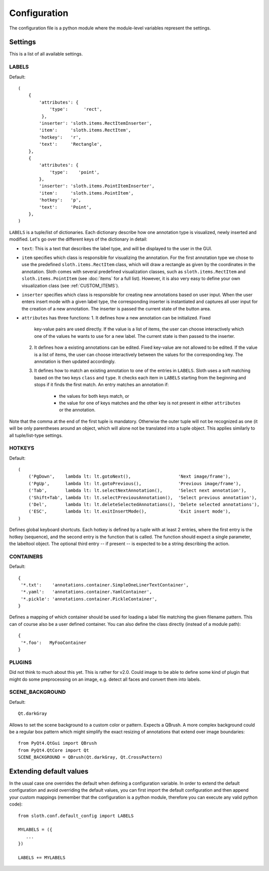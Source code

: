 =============
Configuration
=============

The configuration file is a python module where the module-level variables represent the settings.

Settings
========

This is a list of all available settings.

.. _LABELS:

LABELS
------

Default::

    (
        {
            'attributes': {
                'type':      'rect',
             },
            'inserter': 'sloth.items.RectItemInserter',
            'item':     'sloth.items.RectItem',
            'hotkey':   'r',
            'text':     'Rectangle',
        },
        {
            'attributes': {
                'type':    'point',
            },
            'inserter': 'sloth.items.PointItemInserter',
            'item':     'sloth.items.PointItem',
            'hotkey':   'p',
            'text':     'Point',
        },
    )

``LABELS`` is a tuple/list of dictionaries.  Each dictionary describe how one
annotation type is visualized, newly inserted and modified.  Let's go over the
different keys of the dictionary in detail:

* ``text``:  This is a text that describes the label type, and will be
  displayed to the user in the GUI.

* ``item`` specifies which class is responsible for visualizing the annotation.
  For the first annotation type we chose to use the predefined
  ``sloth.items.RectItem`` class, which will draw a rectangle as given by the
  coordinates in the annotation.  Sloth comes with several predefined
  visualization classes, such as ``sloth.items.RectItem`` and
  ``sloth.items.PointItem`` (see :doc:`items` for a full list).  However, it is
  also very easy to define your own visualization class (see :ref:`CUSTOM_ITEMS`).

* ``inserter`` specifies which class is responsible for creating new
  annotations based on user input.  When the user enters insert mode with a
  given label type, the corresponding inserter is instantiated and captures all
  user input for the creation of a new annotation.  The inserter is passed the
  current state of the button area.

* ``attributes`` has three functions:
  1. It defines how a new annotation can be initialized.  Fixed
     key-value pairs are used directly.  If the value is a list of items, the
     user can choose interactively which one of the values he wants to use for
     a new label.  The current state is then passed to the inserter.

  2. It defines how a existing annotations can be edited.  Fixed
     key-value are not allowed to be edited.  If the value is a list of items, the
     user can choose interactively between the values for the corresponding key.
     The annotation is then updated accordingly.

  3. It defines how to match an existing annotation to one of the entries in ``LABELS``.
     Sloth uses a soft matching based on the two keys ``class`` and ``type``.  It checks
     each item in ``LABELS`` starting from the beginning and stops if it finds the first
     match.  An entry matches an annotation if:

       * the values for both keys match, or
       * the value for one of keys matches and the other key is not present in
         either ``attributes`` or the annotation.


Note that the comma at the end of the first tuple is mandatory.  Otherwise the
outer tuple will not be recognized as one (it will be only parentheses around
an object, which will alone not be translated into a tuple object.  This
applies similarly to all tuple/list-type settings.

.. _HOTKEYS:

HOTKEYS
-------

Default::

    (
        ('PgDown',    lambda lt: lt.gotoNext(),                  'Next image/frame'),
        ('PgUp',      lambda lt: lt.gotoPrevious(),              'Previous image/frame'),
        ('Tab',       lambda lt: lt.selectNextAnnotation(),      'Select next annotation'),
        ('Shift+Tab', lambda lt: lt.selectPreviousAnnotation(),  'Select previous annotation'),
        ('Del',       lambda lt: lt.deleteSelectedAnnotations(), 'Delete selected annotations'),
        ('ESC',       lambda lt: lt.exitInsertMode(),            'Exit insert mode'),
    )

Defines global keyboard shortcuts.  Each hotkey is defined by a tuple with at
least 2 entries, where the first entry is the hotkey (sequence), and the second
entry is the function that is called.  The function should expect a single
parameter, the labeltool object.  The optional third entry -- if present -- is
expected to be a string describing the action.

.. _CONTAINERS:

CONTAINERS
----------

Default::

    {
     '*.txt':    'annotations.container.SimpleOneLinerTextContainer',
     '*.yaml':   'annotations.container.YamlContainer',
     '*.pickle': 'annotations.container.PickleContainer',
    }

Defines a mapping of which container should be used for loading a label file
matching the given filename pattern.  This can of course also be a user defined
container.  You can also define the class directly (instead of a module path)::

    {
     '*.foo':   MyFooContainer
    }

.. _PLUGINS:

PLUGINS
-------

Did not think to much about this yet.  This is rather for v2.0.  Could image to be able to define some kind of
plugin that might do some preprocessing on an image, e.g. detect all faces and convert them into labels.

.. _SCENE_BACKGROUND:

SCENE_BACKGROUND
----------------

Default::

    Qt.darkGray

Allows to set the scene background to a custom color or pattern.  Expects a QBrush.  A more
complex background could be a regular box pattern which might simplify the exact resizing of 
annotations that extend over image boundaries::

    from PyQt4.QtGui import QBrush
    from PyQt4.QtCore import Qt
    SCENE_BACKGROUND = QBrush(Qt.darkGray, Qt.CrossPattern)


Extending default values
========================

In the usual case one overrides the default when defining a configuration
variable.  In order to extend the default configuration and avoid overriding
the default values, you can first import the default configuration and then
append your custom mappings (remember that the configuration is a python
module, therefore you can execute any valid python code)::

    from sloth.conf.default_config import LABELS

    MYLABELS = ({
       ...
    })

    LABELS += MYLABELS

